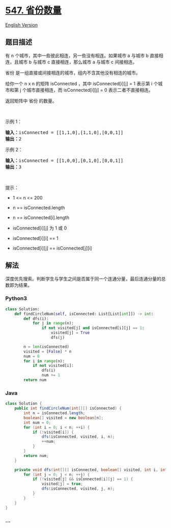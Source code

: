 * [[https://leetcode-cn.com/problems/number-of-provinces][547.
省份数量]]
  :PROPERTIES:
  :CUSTOM_ID: 省份数量
  :END:
[[./solution/0500-0599/0547.Number of Provinces/README_EN.org][English
Version]]

** 题目描述
   :PROPERTIES:
   :CUSTOM_ID: 题目描述
   :END:

#+begin_html
  <!-- 这里写题目描述 -->
#+end_html

#+begin_html
  <p>
#+end_html

有 n 个城市，其中一些彼此相连，另一些没有相连。如果城市 a 与城市 b
直接相连，且城市 b 与城市 c 直接相连，那么城市 a 与城市 c 间接相连。

#+begin_html
  </p>
#+end_html

#+begin_html
  <p>
#+end_html

省份 是一组直接或间接相连的城市，组内不含其他没有相连的城市。

#+begin_html
  </p>
#+end_html

#+begin_html
  <p>
#+end_html

给你一个 n x n 的矩阵 isConnected ，其中 isConnected[i][j] = 1 表示第 i
个城市和第 j 个城市直接相连，而 isConnected[i][j] = 0
表示二者不直接相连。

#+begin_html
  </p>
#+end_html

#+begin_html
  <p>
#+end_html

返回矩阵中 省份 的数量。

#+begin_html
  </p>
#+end_html

#+begin_html
  <p>
#+end_html

 

#+begin_html
  </p>
#+end_html

#+begin_html
  <p>
#+end_html

示例 1：

#+begin_html
  </p>
#+end_html

#+begin_html
  <pre>
  <strong>输入：</strong>isConnected = [[1,1,0],[1,1,0],[0,0,1]]
  <strong>输出：</strong>2
  </pre>
#+end_html

#+begin_html
  <p>
#+end_html

示例 2：

#+begin_html
  </p>
#+end_html

#+begin_html
  <pre>
  <strong>输入：</strong>isConnected = [[1,0,0],[0,1,0],[0,0,1]]
  <strong>输出：</strong>3
  </pre>
#+end_html

#+begin_html
  <p>
#+end_html

 

#+begin_html
  </p>
#+end_html

#+begin_html
  <p>
#+end_html

提示：

#+begin_html
  </p>
#+end_html

#+begin_html
  <ul>
#+end_html

#+begin_html
  <li>
#+end_html

1 <= n <= 200

#+begin_html
  </li>
#+end_html

#+begin_html
  <li>
#+end_html

n == isConnected.length

#+begin_html
  </li>
#+end_html

#+begin_html
  <li>
#+end_html

n == isConnected[i].length

#+begin_html
  </li>
#+end_html

#+begin_html
  <li>
#+end_html

isConnected[i][j] 为 1 或 0

#+begin_html
  </li>
#+end_html

#+begin_html
  <li>
#+end_html

isConnected[i][i] == 1

#+begin_html
  </li>
#+end_html

#+begin_html
  <li>
#+end_html

isConnected[i][j] == isConnected[j][i]

#+begin_html
  </li>
#+end_html

#+begin_html
  </ul>
#+end_html

** 解法
   :PROPERTIES:
   :CUSTOM_ID: 解法
   :END:

#+begin_html
  <!-- 这里可写通用的实现逻辑 -->
#+end_html

深度优先搜索。判断学生与学生之间是否属于同一个连通分量，最后连通分量的总数即为结果。

#+begin_html
  <!-- tabs:start -->
#+end_html

*** *Python3*
    :PROPERTIES:
    :CUSTOM_ID: python3
    :END:

#+begin_html
  <!-- 这里可写当前语言的特殊实现逻辑 -->
#+end_html

#+begin_src python
  class Solution:
      def findCircleNum(self, isConnected: List[List[int]]) -> int:
          def dfs(i):
              for j in range(n):
                  if not visited[j] and isConnected[i][j] == 1:
                      visited[j] = True
                      dfs(j)

          n = len(isConnected)
          visited = [False] * n
          num = 0
          for i in range(n):
              if not visited[i]:
                  dfs(i)
                  num += 1
          return num
#+end_src

*** *Java*
    :PROPERTIES:
    :CUSTOM_ID: java
    :END:

#+begin_html
  <!-- 这里可写当前语言的特殊实现逻辑 -->
#+end_html

#+begin_src java
  class Solution {
      public int findCircleNum(int[][] isConnected) {
          int n = isConnected.length;
          boolean[] visited = new boolean[n];
          int num = 0;
          for (int i = 0; i < n; ++i) {
              if (!visited[i]) {
                  dfs(isConnected, visited, i, n);
                  ++num;
              }
          }
          return num;
      }

      private void dfs(int[][] isConnected, boolean[] visited, int i, int n) {
          for (int j = 0; j < n; ++j) {
              if (!visited[j] && isConnected[i][j] == 1) {
                  visited[j] = true;
                  dfs(isConnected, visited, j, n);
              }
          }
      }
  }
#+end_src

*** *...*
    :PROPERTIES:
    :CUSTOM_ID: section
    :END:
#+begin_example
#+end_example

#+begin_html
  <!-- tabs:end -->
#+end_html
